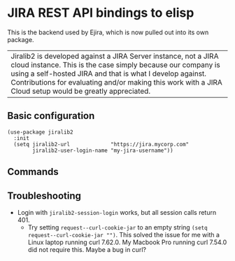 * JIRA REST API bindings to elisp

This is the backend used by Ejira, which is now pulled out into its own package.

| Jiralib2 is developed against a JIRA Server instance, not a JIRA cloud instance. This is the case simply because our company is using a self-hosted JIRA and that is what I develop against. Contributions for evaluating and/or making this work with a JIRA Cloud setup would be greatly appreciated.

** Basic configuration
#+BEGIN_SRC elisp
  (use-package jiralib2
    :init
    (setq jiralib2-url             "https://jira.mycorp.com"
          jiralib2-user-login-name "my-jira-username"))
#+END_SRC
** Commands

** Troubleshooting
- Login with =jiralib2-session-login= works, but all session calls return 401.
    - Try setting =request--curl-cookie-jar= to an empty string =(setq request--curl-cookie-jar "")=. This solved the issue for me with a Linux laptop running curl 7.62.0. My Macbook Pro running curl 7.54.0 did not require this. Maybe a bug in curl?
